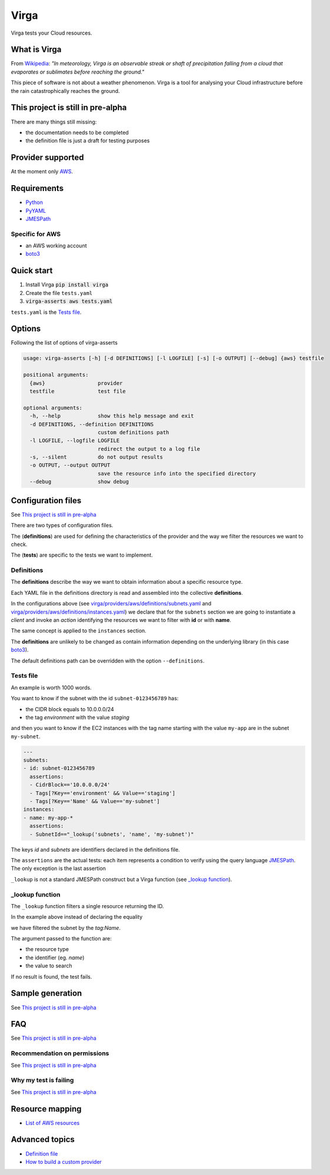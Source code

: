 .. _Python: http://www.python.org/
.. _PyYAML: http://pyyaml.org/wiki/PyYAML
.. _JMESPath: https://github.com/jmespath/jmespath.py
.. _boto3: https://github.com/boto/boto3

=====
Virga
=====

Virga tests your Cloud resources.


.. |travis| image:: https://travis-ci.org/gurdulu/virga.svg?branch=master
   :alt: Travis CI
.. |maintainability| image:: https://api.codeclimate.com/v1/badges/a8608c689cec6ff7da0f/maintainability
   :target: https://codeclimate.com/github/gurdulu/virga/maintainability
   :alt: Maintainability
.. |coverage| image:: https://api.codeclimate.com/v1/badges/a8608c689cec6ff7da0f/test_coverage
   :target: https://codeclimate.com/github/gurdulu/virga/test_coverage
   :alt: Test Coverage

|travis| |maintainability| |coverage|

-------------
What is Virga
-------------

From `Wikipedia <https://en.wikipedia.org/wiki/Virga>`_: *"In meteorology, Virga is an observable streak or shaft of
precipitation falling from a cloud that evaporates or sublimates before reaching the ground."*

This piece of software is not about a weather phenomenon. Virga is a tool for analysing your Cloud infrastructure
before the rain catastrophically reaches the ground.

----------------------------------
This project is still in pre-alpha
----------------------------------

There are many things still missing:

* the documentation needs to be completed
* the definition file is just a draft for testing purposes

------------------
Provider supported
------------------

At the moment only `AWS <https://aws.amazon.com/>`_.

------------
Requirements
------------

* Python_
* PyYAML_
* JMESPath_

Specific for AWS
================

* an AWS working account
* boto3_

-----------
Quick start
-----------

1. Install Virga :code:`pip install virga`
2. Create the file ``tests.yaml``
3. :code:`virga-asserts aws tests.yaml`


``tests.yaml`` is the `Tests file`_.

-------
Options
-------

Following the list of options of virga-asserts

.. code::

    usage: virga-asserts [-h] [-d DEFINITIONS] [-l LOGFILE] [-s] [-o OUTPUT] [--debug] {aws} testfile

    positional arguments:
      {aws}                 provider
      testfile              test file

    optional arguments:
      -h, --help            show this help message and exit
      -d DEFINITIONS, --definition DEFINITIONS
                            custom definitions path
      -l LOGFILE, --logfile LOGFILE
                            redirect the output to a log file
      -s, --silent          do not output results
      -o OUTPUT, --output OUTPUT
                            save the resource info into the specified directory
      --debug               show debug

-------------------
Configuration files
-------------------

See `This project is still in pre-alpha`_

There are two types of configuration files.

The (**definitions**) are used for defining the characteristics of the provider and the way we filter the
resources we want to check.

The (**tests**) are specific to the tests we want to implement.

Definitions
===========

The **definitions** describe the way we want to obtain information about a specific resource type.

Each YAML file in the definitions directory is read and assembled into the collective **definitions**.

.. code-block::yaml

    subnets:
      client: ec2
      action: describe_subnets
      context: Subnets
      prefix: Subnets
      resource_id: SubnetId
      identifiers:
        id: subnet-id
        name: tag:Name

.. code-block::yaml

    instances:
      client: ec2
      action: describe_instances
      context: EC2 Instances
      prefix: Reservations.Instances
      resource_id: InstanceId
      identifiers:
        id: instance-id
        name: tag:Name


In the configurations above (see `<virga/providers/aws/definitions/subnets.yaml>`_ and
`<virga/providers/aws/definitions/instances.yaml>`_) we declare that for the ``subnets`` section we are going
to instantiate a *client* and invoke an *action* identifying the resources we want to filter with **id** or with
**name**.

The same concept is applied to the ``instances`` section.

The **definitions** are unlikely to be changed as contain information depending on the underlying library (in this
case boto3_).

The default definitions path can be overridden with the option ``--definitions``.

Tests file
==========

An example is worth 1000 words.

You want to know if the subnet with the id ``subnet-0123456789`` has:

* the CIDR block equals to 10.0.0.0/24
* the tag *environment* with the value *staging*

and then you want to know if the EC2 instances with the tag name starting with the value ``my-app`` are in the subnet
``my-subnet``.

.. code:: yaml

    ---
    subnets:
    - id: subnet-0123456789
      assertions:
      - CidrBlock=='10.0.0.0/24'
      - Tags[?Key=='environment' && Value=='staging']
      - Tags[?Key=='Name' && Value=='my-subnet']
    instances:
    - name: my-app-*
      assertions:
      - SubnetId=="_lookup('subnets', 'name', 'my-subnet')"

The keys *id* and *subnets* are identifiers declared in the definitions file.

The ``assertions`` are the actual tests: each item represents a condition to verify using the query language
JMESPath_. The only exception is the last assertion

.. code::yaml

    SubnetId=="_lookup('subnets', 'name', 'my-subnet')"

``_lookup`` is not a standard JMESPath construct but a Virga function (see `_lookup function`_).

_lookup function
================

The ``_lookup`` function filters a single resource returning the ID.

In the example above instead of declaring the equality

.. code::yaml

    SubnetId=="subnet-0123456789"

we have filtered the subnet by the *tag:Name*.

The argument passed to the function are:

* the resource type
* the identifier (eg. *name*)
* the value to search

If no result is found, the test fails.

-----------------
Sample generation
-----------------

See `This project is still in pre-alpha`_

---
FAQ
---

See `This project is still in pre-alpha`_

Recommendation on permissions
=============================

See `This project is still in pre-alpha`_

Why my test is failing
======================

See `This project is still in pre-alpha`_

----------------
Resource mapping
----------------

* `List of AWS resources <docs/resource_mapping_aws.rst>`_

---------------
Advanced topics
---------------

* `Definition file <docs/definition_file.rst>`_
* `How to build a custom provider <docs/custom_provider.rst>`_
